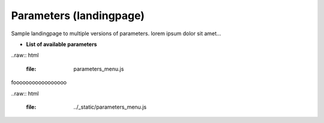 .. _parameters-landingpage-test1:

========================
Parameters (landingpage)
========================


Sample landingpage to multiple versions of parameters. lorem ipsum dolor sit amet...

-  **List of available parameters**

..raw:: html

    :file: parameters_menu.js
	
fooooooooooooooooo
	
	
..raw:: html

    :file: ../_static/parameters_menu.js



